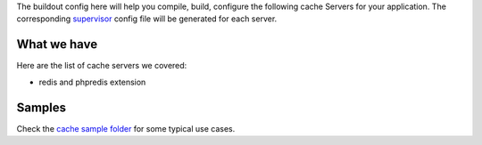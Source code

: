 The buildout config here will help you compile, build, configure
the following cache Servers for your application.
The corresponding supervisor_ config file will be generated for
each server.

What we have
------------

Here are the list of cache servers we covered:

- redis and phpredis extension

Samples
-------

Check the `cache sample folder <../sample/cache/README.rst>`_ for 
some typical use cases.

.. _supervisor: https://github.com/Supervisor/supervisor
.. _redis: http://redis.io
.. _phpredis: https://github.com/nicolasff/phpredis
